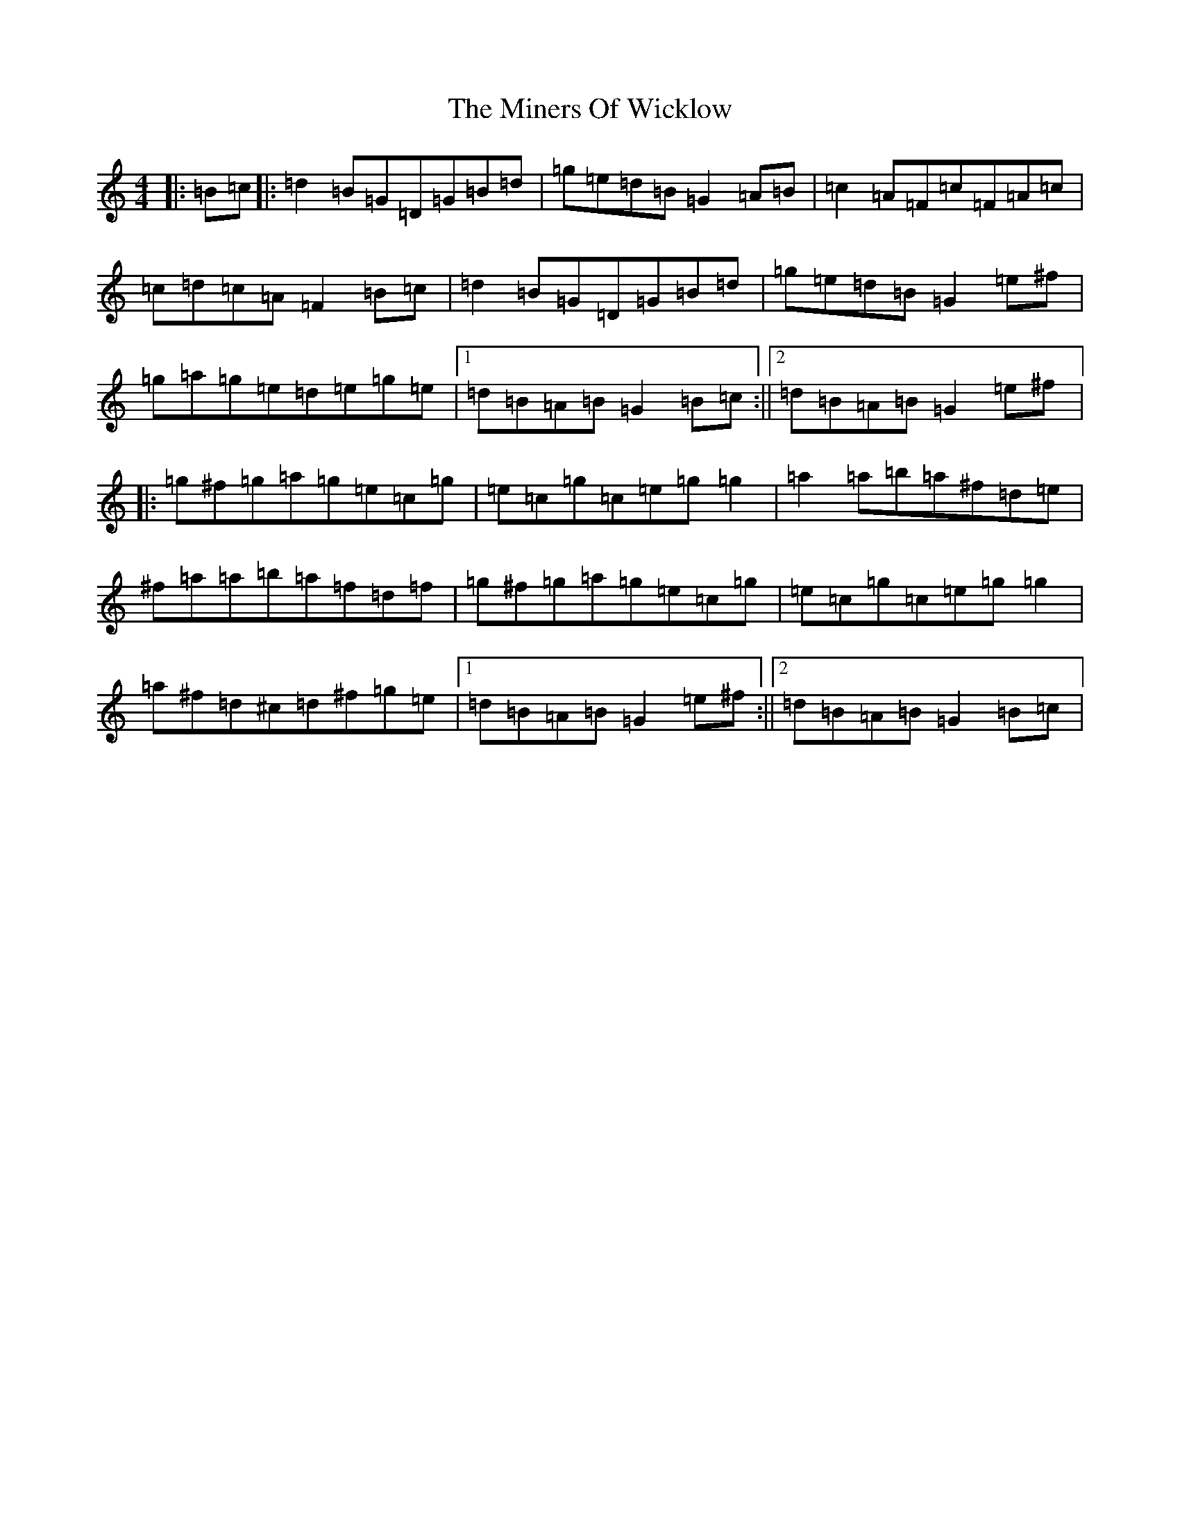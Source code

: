 X: 8197
T: Miners Of Wicklow, The
S: https://thesession.org/tunes/6497#setting23599
Z: D Major
R: jig
M:4/4
L:1/8
K: C Major
|:=B=c|:=d2=B=G=D=G=B=d|=g=e=d=B=G2=A=B|=c2=A=F=c=F=A=c|=c=d=c=A=F2=B=c|=d2=B=G=D=G=B=d|=g=e=d=B=G2=e^f|=g=a=g=e=d=e=g=e|1=d=B=A=B=G2=B=c:||2=d=B=A=B=G2=e^f|:=g^f=g=a=g=e=c=g|=e=c=g=c=e=g=g2|=a2=a=b=a^f=d=e|^f=a=a=b=a=f=d=f|=g^f=g=a=g=e=c=g|=e=c=g=c=e=g=g2|=a^f=d^c=d^f=g=e|1=d=B=A=B=G2=e^f:||2=d=B=A=B=G2=B=c|